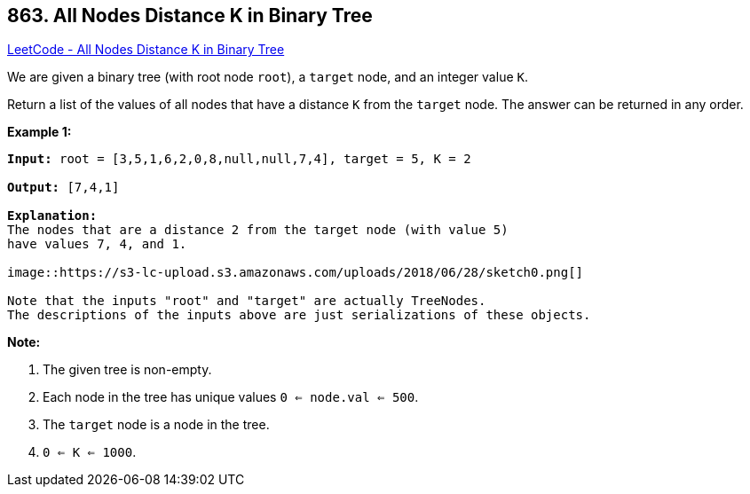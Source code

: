 == 863. All Nodes Distance K in Binary Tree

https://leetcode.com/problems/all-nodes-distance-k-in-binary-tree/[LeetCode - All Nodes Distance K in Binary Tree]

We are given a binary tree (with root node `root`), a `target` node, and an integer value `K`.

Return a list of the values of all nodes that have a distance `K` from the `target` node.  The answer can be returned in any order.

 





*Example 1:*

[subs="verbatim,quotes"]
----
*Input:* root = [3,5,1,6,2,0,8,null,null,7,4], target = 5, K = 2

*Output:* [7,4,1]

*Explanation:*
The nodes that are a distance 2 from the target node (with value 5)
have values 7, 4, and 1.

image::https://s3-lc-upload.s3.amazonaws.com/uploads/2018/06/28/sketch0.png[]

Note that the inputs "root" and "target" are actually TreeNodes.
The descriptions of the inputs above are just serializations of these objects.
----

 

*Note:*


. The given tree is non-empty.
. Each node in the tree has unique values `0 <= node.val <= 500`.
. The `target` node is a node in the tree.
. `0 <= K <= 1000`.



